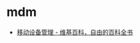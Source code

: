 * mdm
  + [[https://zh.wikipedia.org/wiki/%E8%A1%8C%E5%8B%95%E8%A3%9D%E7%BD%AE%E7%AE%A1%E7%90%86][移动设备管理 - 维基百科，自由的百科全书]]


